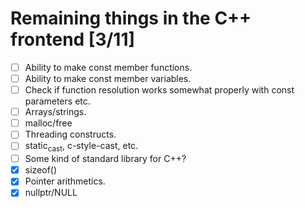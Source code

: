 * Remaining things in the C++ frontend [3/11]
  - [ ] Ability to make const member functions.
  - [ ] Ability to make const member variables.
  - [ ] Check if function resolution works somewhat properly with const parameters etc.
  - [ ] Arrays/strings.
  - [ ] malloc/free
  - [ ] Threading constructs.
  - [ ] static_cast, c-style-cast, etc.
  - [ ] Some kind of standard library for C++?
  - [X] sizeof()
  - [X] Pointer arithmetics.
  - [X] nullptr/NULL
